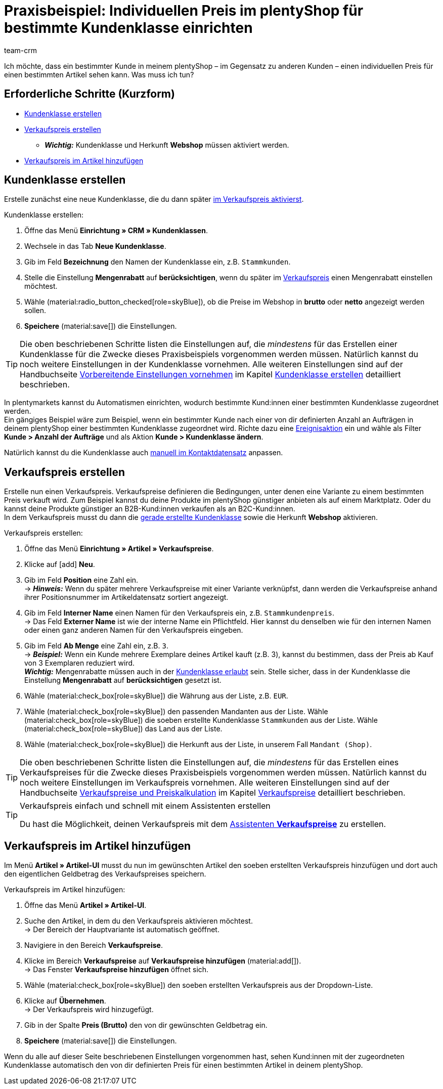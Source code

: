 = Praxisbeispiel: Individuellen Preis im plentyShop für bestimmte Kundenklasse einrichten
:keywords: 
:description: Dieses Praxisbeispiel beschreibt, wie du für eine bestimmte Kundenklasse einen individuellen Preis in deinem plentyShop einrichtest.
:author: team-crm

Ich möchte, dass ein bestimmter Kunde in meinem plentyShop – im Gegensatz zu anderen Kunden – einen individuellen Preis für einen bestimmten Artikel sehen kann. Was muss ich tun?

[discrete]
== Erforderliche Schritte (Kurzform)

* <<#kundenklasse-erstellen, Kundenklasse erstellen>>
* <<#verkaufspreis-erstellen, Verkaufspreis erstellen>>
** *_Wichtig:_* Kundenklasse und Herkunft *Webshop* müssen aktiviert werden.
* <<#verkaufspreis-artikel, Verkaufspreis im Artikel hinzufügen>>

[#kundenklasse-erstellen]
== Kundenklasse erstellen

Erstelle zunächst eine neue Kundenklasse, die du dann später <<#verkaufspreis-erstellen, im Verkaufspreis aktivierst>>.

[.instruction]
Kundenklasse erstellen:

. Öffne das Menü *Einrichtung » CRM » Kundenklassen*.
. Wechsele in das Tab *Neue Kundenklasse*.
. Gib im Feld *Bezeichnung* den Namen der Kundenklasse ein, z.B. `Stammkunden`.
. Stelle die Einstellung *Mengenrabatt* auf *berücksichtigen*, wenn du später im <<#verkaufspreis-erstellen, Verkaufspreis>> einen Mengenrabatt einstellen möchtest.
. Wähle (material:radio_button_checked[role=skyBlue]), ob die Preise im Webshop in *brutto* oder *netto* angezeigt werden sollen.
. *Speichere* (material:save[]) die Einstellungen.

[TIP]
Die oben beschriebenen Schritte listen die Einstellungen auf, die _mindestens_ für das Erstellen einer Kundenklasse für die Zwecke dieses Praxisbeispiels vorgenommen werden müssen. Natürlich kannst du noch weitere Einstellungen in der Kundenklasse vornehmen. Alle weiteren Einstellungen sind auf der Handbuchseite xref:crm:vorbereitende-einstellungen.adoc#[Vorbereitende Einstellungen vornehmen] im Kapitel xref:crm:vorbereitende-einstellungen.adoc#kundenklasse-erstellen[Kundenklasse erstellen] detailliert beschrieben.

In plentymarkets kannst du Automatismen einrichten, wodurch bestimmte Kund:innen einer bestimmten Kundenklasse zugeordnet werden. +
Ein gängiges Beispiel wäre zum Beispiel, wenn ein bestimmter Kunde nach einer von dir definierten Anzahl an Aufträgen in deinem plentyShop einer bestimmten Kundenklasse zugeordnet wird. Richte dazu eine xref:automatisierung:ereignisaktionen.adoc#[Ereignisaktion] ein und wähle als Filter *Kunde > Anzahl der Aufträge* und als Aktion *Kunde > Kundenklasse ändern*. 

Natürlich kannst du die Kundenklasse auch xref:crm:kontakt-bearbeiten.adoc#kontaktdetails[manuell im Kontaktdatensatz] anpassen.

[#verkaufspreis-erstellen]
== Verkaufspreis erstellen

Erstelle nun einen Verkaufspreis. Verkaufspreise definieren die Bedingungen, unter denen eine Variante zu einem bestimmten Preis verkauft wird. Zum Beispiel kannst du deine Produkte im plentyShop günstiger anbieten als auf einem Marktplatz. Oder du kannst deine Produkte günstiger an B2B-Kund:innen verkaufen als an B2C-Kund:innen. +
In dem Verkaufspreis musst du dann die <<#kundenklasse-erstellen, gerade erstellte Kundenklasse>> sowie die Herkunft *Webshop* aktivieren.

[.instruction]
Verkaufspreis erstellen:

. Öffne das Menü *Einrichtung » Artikel » Verkaufspreise*.
. Klicke auf icon:add[role=green] *Neu*.
. Gib im Feld *Position* eine Zahl ein. +
→ *_Hinweis:_* Wenn du später mehrere Verkaufspreise mit einer Variante verknüpfst, dann werden die Verkaufspreise anhand ihrer Positionsnummer im Artikeldatensatz sortiert angezeigt.
. Gib im Feld *Interner Name* einen Namen für den Verkaufspreis ein, z.B. `Stammkundenpreis`. +
→ Das Feld *Externer Name* ist wie der interne Name ein Pflichtfeld. Hier kannst du denselben wie für den internen Namen oder einen ganz anderen Namen für den Verkaufspreis eingeben.
. Gib im Feld *Ab Menge* eine Zahl ein, z.B. `3`. +
→ *_Beispiel:_* Wenn ein Kunde mehrere Exemplare deines Artikel kauft (z.B. 3), kannst du bestimmen, dass der Preis ab Kauf von 3 Exemplaren reduziert wird. +
*_Wichtig:_* Mengenrabatte müssen auch in der <<#kundenklasse-erstellen, Kundenklasse erlaubt>> sein. Stelle sicher, dass in der Kundenklasse die Einstellung *Mengenrabatt* auf *berücksichtigen* gesetzt ist. 
. Wähle (material:check_box[role=skyBlue]) die Währung aus der Liste, z.B. `EUR`.
. Wähle (material:check_box[role=skyBlue]) den passenden Mandanten aus der Liste.
Wähle (material:check_box[role=skyBlue]) die soeben erstellte Kundenklasse `Stammkunden` aus der Liste.
Wähle (material:check_box[role=skyBlue]) das Land aus der Liste.
. Wähle (material:check_box[role=skyBlue]) die Herkunft aus der Liste, in unserem Fall `Mandant (Shop)`.

[TIP]
Die oben beschriebenen Schritte listen die Einstellungen auf, die _mindestens_ für das Erstellen eines Verkaufspreises für die Zwecke dieses Praxisbeispiels vorgenommen werden müssen. Natürlich kannst du noch weitere Einstellungen im Verkaufspreis vornehmen. Alle weiteren Einstellungen sind auf der Handbuchseite xref:artikel:preise.adoc#[Verkaufspreise und Preiskalkulation] im Kapitel xref:artikel:preise.adoc#100[Verkaufspreise] detailliert beschrieben.

[TIP]
.Verkaufspreis einfach und schnell mit einem Assistenten erstellen
====
Du hast die Möglichkeit, deinen Verkaufspreis mit dem xref:artikel:preise.adoc#_mit_dem_assistenten[Assistenten *Verkaufspreise*] zu erstellen.
====

[#verkaufspreis-artikel]
== Verkaufspreis im Artikel hinzufügen

Im Menü *Artikel » Artikel-UI* musst du nun im gewünschten Artikel den soeben erstellten Verkaufspreis hinzufügen und dort auch den eigentlichen Geldbetrag des Verkaufspreises speichern.

[.instruction]
Verkaufspreis im Artikel hinzufügen:

. Öffne das Menü *Artikel » Artikel-UI*. 
. Suche den Artikel, in dem du den Verkaufspreis aktivieren möchtest. +
→ Der Bereich der Hauptvariante ist automatisch geöffnet.
. Navigiere in den Bereich *Verkaufspreise*.
. Klicke im Bereich *Verkaufspreise* auf *Verkaufspreise hinzufügen* (material:add[]). +
→ Das Fenster *Verkaufspreise hinzufügen* öffnet sich.
. Wähle (material:check_box[role=skyBlue]) den soeben erstellten Verkaufspreis aus der Dropdown-Liste.
. Klicke auf *Übernehmen*. +
→ Der Verkaufspreis wird hinzugefügt.
. Gib in der Spalte *Preis (Brutto)* den von dir gewünschten Geldbetrag ein.
. *Speichere* (material:save[]) die Einstellungen.

Wenn du alle auf dieser Seite beschriebenen Einstellungen vorgenommen hast, sehen Kund:innen mit der zugeordneten Kundenklasse automatisch den von dir definierten Preis für einen bestimmten Artikel in deinem plentyShop.